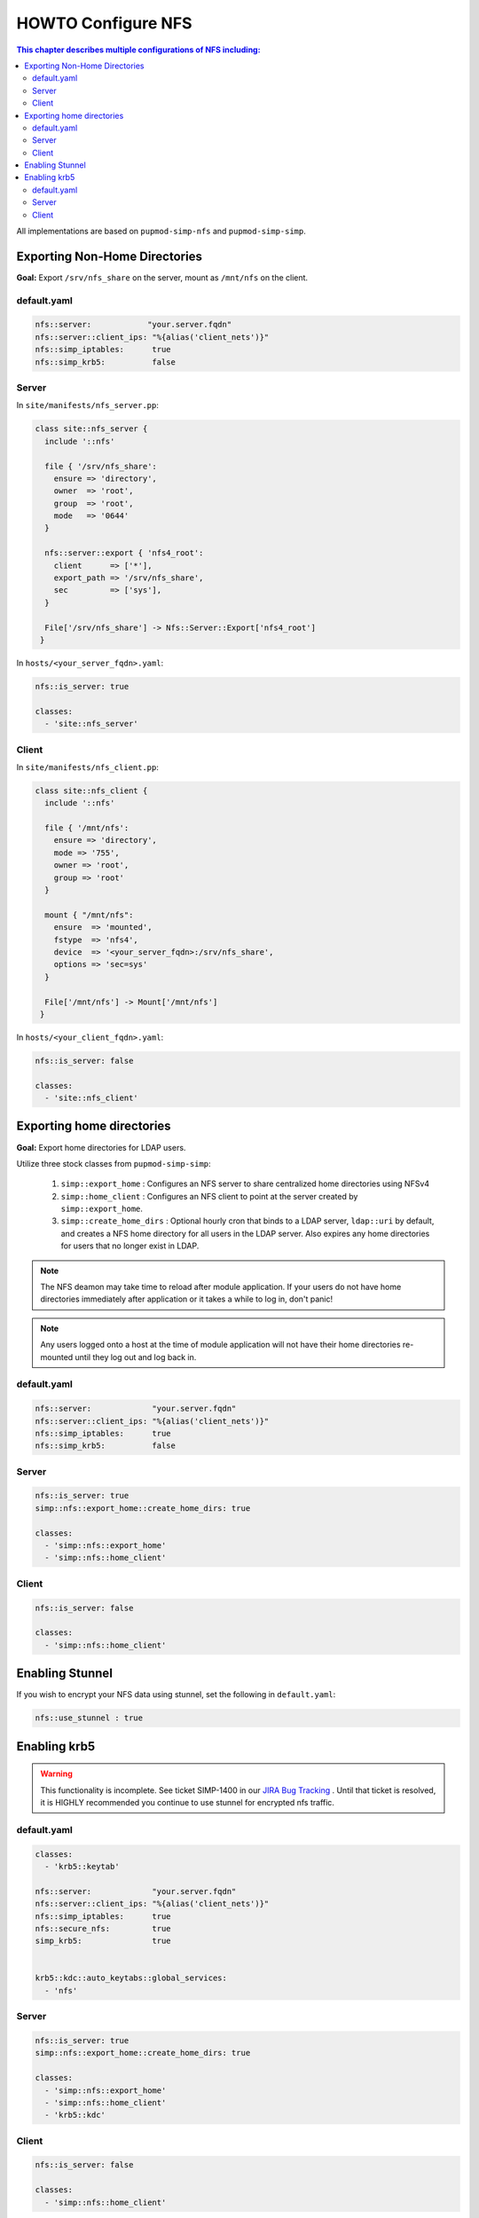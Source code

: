 HOWTO Configure NFS
===================

.. contents:: This chapter describes multiple configurations of NFS including:
  :local:

All implementations are based on ``pupmod-simp-nfs`` and ``pupmod-simp-simp``.

Exporting Non-Home Directories
------------------------------

**Goal:** Export ``/srv/nfs_share`` on the server, mount as ``/mnt/nfs`` on the
client.

default.yaml
^^^^^^^^^^^^

.. code-block:: yaml

  nfs::server:            "your.server.fqdn"
  nfs::server::client_ips: "%{alias('client_nets')}"
  nfs::simp_iptables:      true
  nfs::simp_krb5:          false

Server
^^^^^^

In ``site/manifests/nfs_server.pp``:

.. code-block:: puppet

  class site::nfs_server {
    include '::nfs'

    file { '/srv/nfs_share':
      ensure => 'directory',
      owner  => 'root',
      group  => 'root',
      mode   => '0644'
    }

    nfs::server::export { 'nfs4_root':
      client      => ['*'],
      export_path => '/srv/nfs_share',
      sec         => ['sys'],
    }

    File['/srv/nfs_share'] -> Nfs::Server::Export['nfs4_root']
   }

In ``hosts/<your_server_fqdn>.yaml``:

.. code-block:: puppet

  nfs::is_server: true

  classes:
    - 'site::nfs_server'

Client
^^^^^^

In ``site/manifests/nfs_client.pp``:

.. code-block:: puppet

  class site::nfs_client {
    include '::nfs'

    file { '/mnt/nfs':
      ensure => 'directory',
      mode => '755',
      owner => 'root',
      group => 'root'
    }

    mount { "/mnt/nfs":
      ensure  => 'mounted',
      fstype  => 'nfs4',
      device  => '<your_server_fqdn>:/srv/nfs_share',
      options => 'sec=sys'
    }

    File['/mnt/nfs'] -> Mount['/mnt/nfs']
   }

In ``hosts/<your_client_fqdn>.yaml``:

.. code-block:: puppet

  nfs::is_server: false

  classes:
    - 'site::nfs_client'


Exporting home directories
--------------------------

**Goal:** Export home directories for LDAP users.

Utilize three stock classes from ``pupmod-simp-simp``:

  #. ``simp::export_home`` : Configures an NFS server to share centralized home
     directories using NFSv4
  #. ``simp::home_client`` : Configures an NFS client to point at the server
     created by ``simp::export_home``.
  #. ``simp::create_home_dirs`` : Optional hourly cron that binds to a LDAP
     server, ``ldap::uri`` by default, and creates a NFS home directory for all
     users in the LDAP server. Also expires any home directories for users that
     no longer exist in LDAP.

.. note::
   The NFS deamon may take time to reload after module application.  If your
   users do not have home directories immediately after application or it takes
   a while to log in, don't panic!

.. note::
   Any users logged onto a host at the time of module application will not have
   their home directories re-mounted until they log out and log back in.

default.yaml
^^^^^^^^^^^^

.. code-block:: yaml

  nfs::server:             "your.server.fqdn"
  nfs::server::client_ips: "%{alias('client_nets')}"
  nfs::simp_iptables:      true
  nfs::simp_krb5:          false

Server
^^^^^^

.. code-block:: yaml

  nfs::is_server: true
  simp::nfs::export_home::create_home_dirs: true

  classes:
    - 'simp::nfs::export_home'
    - 'simp::nfs::home_client'

Client
^^^^^^

.. code-block:: yaml

  nfs::is_server: false

  classes:
    - 'simp::nfs::home_client'


Enabling Stunnel
----------------

If you wish to encrypt your NFS data using stunnel, set the following in
``default.yaml``:

.. code-block:: yaml

  nfs::use_stunnel : true


Enabling krb5
-------------

.. warning::

  This functionality is incomplete. See ticket SIMP-1400 in our
  `JIRA Bug Tracking`_ . Until that ticket is resolved, it is
  HIGHLY recommended you continue to use stunnel for encrypted
  nfs traffic.

default.yaml
^^^^^^^^^^^^

.. code-block:: yaml

  classes:
    - 'krb5::keytab'

  nfs::server:             "your.server.fqdn"
  nfs::server::client_ips: "%{alias('client_nets')}"
  nfs::simp_iptables:      true
  nfs::secure_nfs:         true
  simp_krb5:               true


  krb5::kdc::auto_keytabs::global_services:
    - 'nfs'


Server
^^^^^^

.. code-block:: yaml

  nfs::is_server: true
  simp::nfs::export_home::create_home_dirs: true

  classes:
    - 'simp::nfs::export_home'
    - 'simp::nfs::home_client'
    - 'krb5::kdc'

Client
^^^^^^

.. code-block:: yaml

  nfs::is_server: false

  classes:
    - 'simp::nfs::home_client'


.. _JIRA Bug Tracking: https://simp-project.atlassian.net/
